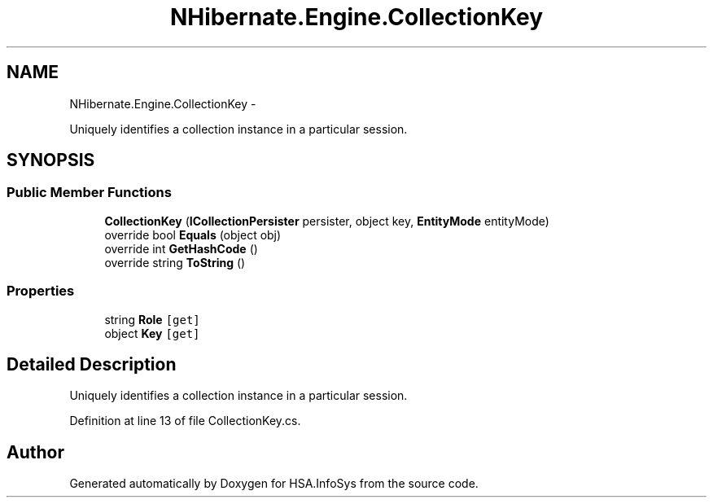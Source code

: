 .TH "NHibernate.Engine.CollectionKey" 3 "Fri Jul 5 2013" "Version 1.0" "HSA.InfoSys" \" -*- nroff -*-
.ad l
.nh
.SH NAME
NHibernate.Engine.CollectionKey \- 
.PP
Uniquely identifies a collection instance in a particular session\&.  

.SH SYNOPSIS
.br
.PP
.SS "Public Member Functions"

.in +1c
.ti -1c
.RI "\fBCollectionKey\fP (\fBICollectionPersister\fP persister, object key, \fBEntityMode\fP entityMode)"
.br
.ti -1c
.RI "override bool \fBEquals\fP (object obj)"
.br
.ti -1c
.RI "override int \fBGetHashCode\fP ()"
.br
.ti -1c
.RI "override string \fBToString\fP ()"
.br
.in -1c
.SS "Properties"

.in +1c
.ti -1c
.RI "string \fBRole\fP\fC [get]\fP"
.br
.ti -1c
.RI "object \fBKey\fP\fC [get]\fP"
.br
.in -1c
.SH "Detailed Description"
.PP 
Uniquely identifies a collection instance in a particular session\&. 


.PP
Definition at line 13 of file CollectionKey\&.cs\&.

.SH "Author"
.PP 
Generated automatically by Doxygen for HSA\&.InfoSys from the source code\&.
